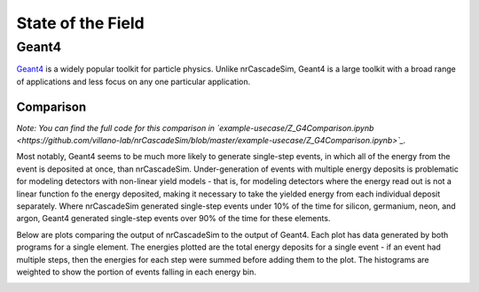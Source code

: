 ==================
State of the Field
==================

------
Geant4
------

`Geant4  <https://geant4.web.cern.ch/>`_ is a widely popular toolkit for particle physics. 
Unlike nrCascadeSim, Geant4 is a large toolkit with a broad range of applications 
and less focus on any one particular application. 

^^^^^^^^^^
Comparison
^^^^^^^^^^

*Note: You can find the full code for this comparison in 
`example-usecase/Z_G4Comparison.ipynb <https://github.com/villano-lab/nrCascadeSim/blob/master/example-usecase/Z_G4Comparison.ipynb>`_.*

Most notably, Geant4 seems to be much more likely to generate single-step events, 
in which all of the energy from the event is deposited at once, than nrCascadeSim.
Under-generation of events with multiple energy deposits is problematic for modeling detectors with non-linear yield models -
that is, for modeling detectors where the energy read out is not a linear function fo the energy deposited,
making it necessary to take the yielded energy from each individual deposit separately.
Where nrCascadeSim generated single-step events under 10% of the time for silicon, germanium, neon, and argon,
Geant4 generated single-step events over 90% of the time for these elements.

Below are plots comparing the output of nrCascadeSim to the output of Geant4. 
Each plot has data generated by both programs for a single element.
The energies plotted are the total energy deposits for a single event - 
if an event had multiple steps, then the energies for each step were summed before adding them to the plot.
The histograms are weighted to show the portion of events falling in each energy bin.

.. image:: https://raw.githubusercontent.com/villano-lab/nrCascadeSim/master/example-usecase/plots/Silicon_Comparison.png
   :width: 500

.. image:: https://raw.githubusercontent.com/villano-lab/nrCascadeSim/master/example-usecase/plots/Germanium_Comparison.png
   :width: 500

.. image:: https://raw.githubusercontent.com/villano-lab/nrCascadeSim/master/example-usecase/plots/Neon_Comparison.png
   :width: 500

.. image:: https://raw.githubusercontent.com/villano-lab/nrCascadeSim/master/example-usecase/plots/Argon_Comparison.png
   :width: 500